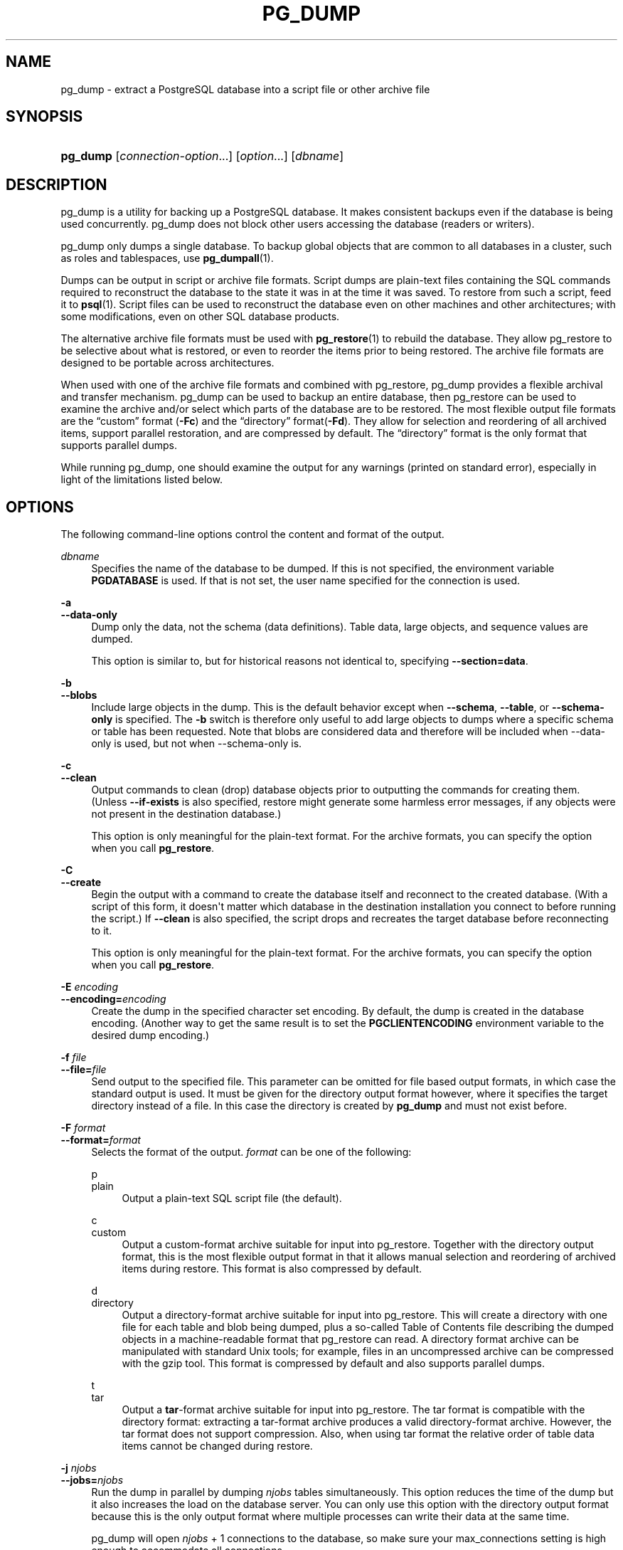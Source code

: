 '\" t
.\"     Title: pg_dump
.\"    Author: The PostgreSQL Global Development Group
.\" Generator: DocBook XSL Stylesheets v1.79.1 <http://docbook.sf.net/>
.\"      Date: 2018
.\"    Manual: PostgreSQL 9.6.7 Documentation
.\"    Source: PostgreSQL 9.6.7
.\"  Language: English
.\"
.TH "PG_DUMP" "1" "2018" "PostgreSQL 9.6.7" "PostgreSQL 9.6.7 Documentation"
.\" -----------------------------------------------------------------
.\" * Define some portability stuff
.\" -----------------------------------------------------------------
.\" ~~~~~~~~~~~~~~~~~~~~~~~~~~~~~~~~~~~~~~~~~~~~~~~~~~~~~~~~~~~~~~~~~
.\" http://bugs.debian.org/507673
.\" http://lists.gnu.org/archive/html/groff/2009-02/msg00013.html
.\" ~~~~~~~~~~~~~~~~~~~~~~~~~~~~~~~~~~~~~~~~~~~~~~~~~~~~~~~~~~~~~~~~~
.ie \n(.g .ds Aq \(aq
.el       .ds Aq '
.\" -----------------------------------------------------------------
.\" * set default formatting
.\" -----------------------------------------------------------------
.\" disable hyphenation
.nh
.\" disable justification (adjust text to left margin only)
.ad l
.\" -----------------------------------------------------------------
.\" * MAIN CONTENT STARTS HERE *
.\" -----------------------------------------------------------------
.SH "NAME"
pg_dump \- extract a PostgreSQL database into a script file or other archive file
.SH "SYNOPSIS"
.HP \w'\fBpg_dump\fR\ 'u
\fBpg_dump\fR [\fIconnection\-option\fR...] [\fIoption\fR...] [\fIdbname\fR]
.SH "DESCRIPTION"
.PP
pg_dump
is a utility for backing up a
PostgreSQL
database\&. It makes consistent backups even if the database is being used concurrently\&.
pg_dump
does not block other users accessing the database (readers or writers)\&.
.PP
pg_dump
only dumps a single database\&. To backup global objects that are common to all databases in a cluster, such as roles and tablespaces, use
\fBpg_dumpall\fR(1)\&.
.PP
Dumps can be output in script or archive file formats\&. Script dumps are plain\-text files containing the SQL commands required to reconstruct the database to the state it was in at the time it was saved\&. To restore from such a script, feed it to
\fBpsql\fR(1)\&. Script files can be used to reconstruct the database even on other machines and other architectures; with some modifications, even on other SQL database products\&.
.PP
The alternative archive file formats must be used with
\fBpg_restore\fR(1)
to rebuild the database\&. They allow
pg_restore
to be selective about what is restored, or even to reorder the items prior to being restored\&. The archive file formats are designed to be portable across architectures\&.
.PP
When used with one of the archive file formats and combined with
pg_restore,
pg_dump
provides a flexible archival and transfer mechanism\&.
pg_dump
can be used to backup an entire database, then
pg_restore
can be used to examine the archive and/or select which parts of the database are to be restored\&. The most flexible output file formats are the
\(lqcustom\(rq
format (\fB\-Fc\fR) and the
\(lqdirectory\(rq
format(\fB\-Fd\fR)\&. They allow for selection and reordering of all archived items, support parallel restoration, and are compressed by default\&. The
\(lqdirectory\(rq
format is the only format that supports parallel dumps\&.
.PP
While running
pg_dump, one should examine the output for any warnings (printed on standard error), especially in light of the limitations listed below\&.
.SH "OPTIONS"
.PP
The following command\-line options control the content and format of the output\&.
.PP
\fIdbname\fR
.RS 4
Specifies the name of the database to be dumped\&. If this is not specified, the environment variable
\fBPGDATABASE\fR
is used\&. If that is not set, the user name specified for the connection is used\&.
.RE
.PP
\fB\-a\fR
.br
\fB\-\-data\-only\fR
.RS 4
Dump only the data, not the schema (data definitions)\&. Table data, large objects, and sequence values are dumped\&.
.sp
This option is similar to, but for historical reasons not identical to, specifying
\fB\-\-section=data\fR\&.
.RE
.PP
\fB\-b\fR
.br
\fB\-\-blobs\fR
.RS 4
Include large objects in the dump\&. This is the default behavior except when
\fB\-\-schema\fR,
\fB\-\-table\fR, or
\fB\-\-schema\-only\fR
is specified\&. The
\fB\-b\fR
switch is therefore only useful to add large objects to dumps where a specific schema or table has been requested\&. Note that blobs are considered data and therefore will be included when \-\-data\-only is used, but not when \-\-schema\-only is\&.
.RE
.PP
\fB\-c\fR
.br
\fB\-\-clean\fR
.RS 4
Output commands to clean (drop) database objects prior to outputting the commands for creating them\&. (Unless
\fB\-\-if\-exists\fR
is also specified, restore might generate some harmless error messages, if any objects were not present in the destination database\&.)
.sp
This option is only meaningful for the plain\-text format\&. For the archive formats, you can specify the option when you call
\fBpg_restore\fR\&.
.RE
.PP
\fB\-C\fR
.br
\fB\-\-create\fR
.RS 4
Begin the output with a command to create the database itself and reconnect to the created database\&. (With a script of this form, it doesn\*(Aqt matter which database in the destination installation you connect to before running the script\&.) If
\fB\-\-clean\fR
is also specified, the script drops and recreates the target database before reconnecting to it\&.
.sp
This option is only meaningful for the plain\-text format\&. For the archive formats, you can specify the option when you call
\fBpg_restore\fR\&.
.RE
.PP
\fB\-E \fR\fB\fIencoding\fR\fR
.br
\fB\-\-encoding=\fR\fB\fIencoding\fR\fR
.RS 4
Create the dump in the specified character set encoding\&. By default, the dump is created in the database encoding\&. (Another way to get the same result is to set the
\fBPGCLIENTENCODING\fR
environment variable to the desired dump encoding\&.)
.RE
.PP
\fB\-f \fR\fB\fIfile\fR\fR
.br
\fB\-\-file=\fR\fB\fIfile\fR\fR
.RS 4
Send output to the specified file\&. This parameter can be omitted for file based output formats, in which case the standard output is used\&. It must be given for the directory output format however, where it specifies the target directory instead of a file\&. In this case the directory is created by
\fBpg_dump\fR
and must not exist before\&.
.RE
.PP
\fB\-F \fR\fB\fIformat\fR\fR
.br
\fB\-\-format=\fR\fB\fIformat\fR\fR
.RS 4
Selects the format of the output\&.
\fIformat\fR
can be one of the following:
.PP
p
.br
plain
.RS 4
Output a plain\-text
SQL
script file (the default)\&.
.RE
.PP
c
.br
custom
.RS 4
Output a custom\-format archive suitable for input into
pg_restore\&. Together with the directory output format, this is the most flexible output format in that it allows manual selection and reordering of archived items during restore\&. This format is also compressed by default\&.
.RE
.PP
d
.br
directory
.RS 4
Output a directory\-format archive suitable for input into
pg_restore\&. This will create a directory with one file for each table and blob being dumped, plus a so\-called Table of Contents file describing the dumped objects in a machine\-readable format that
pg_restore
can read\&. A directory format archive can be manipulated with standard Unix tools; for example, files in an uncompressed archive can be compressed with the
gzip
tool\&. This format is compressed by default and also supports parallel dumps\&.
.RE
.PP
t
.br
tar
.RS 4
Output a
\fBtar\fR\-format archive suitable for input into
pg_restore\&. The tar format is compatible with the directory format: extracting a tar\-format archive produces a valid directory\-format archive\&. However, the tar format does not support compression\&. Also, when using tar format the relative order of table data items cannot be changed during restore\&.
.RE
.RE
.PP
\fB\-j \fR\fB\fInjobs\fR\fR
.br
\fB\-\-jobs=\fR\fB\fInjobs\fR\fR
.RS 4
Run the dump in parallel by dumping
\fInjobs\fR
tables simultaneously\&. This option reduces the time of the dump but it also increases the load on the database server\&. You can only use this option with the directory output format because this is the only output format where multiple processes can write their data at the same time\&.
.sp
pg_dump
will open
\fInjobs\fR
+ 1 connections to the database, so make sure your
max_connections
setting is high enough to accommodate all connections\&.
.sp
Requesting exclusive locks on database objects while running a parallel dump could cause the dump to fail\&. The reason is that the
pg_dump
master process requests shared locks on the objects that the worker processes are going to dump later in order to make sure that nobody deletes them and makes them go away while the dump is running\&. If another client then requests an exclusive lock on a table, that lock will not be granted but will be queued waiting for the shared lock of the master process to be released\&. Consequently any other access to the table will not be granted either and will queue after the exclusive lock request\&. This includes the worker process trying to dump the table\&. Without any precautions this would be a classic deadlock situation\&. To detect this conflict, the
pg_dump
worker process requests another shared lock using the
NOWAIT
option\&. If the worker process is not granted this shared lock, somebody else must have requested an exclusive lock in the meantime and there is no way to continue with the dump, so
pg_dump
has no choice but to abort the dump\&.
.sp
For a consistent backup, the database server needs to support synchronized snapshots, a feature that was introduced in
PostgreSQL
9\&.2\&. With this feature, database clients can ensure they see the same data set even though they use different connections\&.
\fBpg_dump \-j\fR
uses multiple database connections; it connects to the database once with the master process and once again for each worker job\&. Without the synchronized snapshot feature, the different worker jobs wouldn\*(Aqt be guaranteed to see the same data in each connection, which could lead to an inconsistent backup\&.
.sp
If you want to run a parallel dump of a pre\-9\&.2 server, you need to make sure that the database content doesn\*(Aqt change from between the time the master connects to the database until the last worker job has connected to the database\&. The easiest way to do this is to halt any data modifying processes (DDL and DML) accessing the database before starting the backup\&. You also need to specify the
\fB\-\-no\-synchronized\-snapshots\fR
parameter when running
\fBpg_dump \-j\fR
against a pre\-9\&.2
PostgreSQL
server\&.
.RE
.PP
\fB\-n \fR\fB\fIschema\fR\fR
.br
\fB\-\-schema=\fR\fB\fIschema\fR\fR
.RS 4
Dump only schemas matching
\fIschema\fR; this selects both the schema itself, and all its contained objects\&. When this option is not specified, all non\-system schemas in the target database will be dumped\&. Multiple schemas can be selected by writing multiple
\fB\-n\fR
switches\&. Also, the
\fIschema\fR
parameter is interpreted as a pattern according to the same rules used by
psql\*(Aqs
\ed
commands (see
Patterns), so multiple schemas can also be selected by writing wildcard characters in the pattern\&. When using wildcards, be careful to quote the pattern if needed to prevent the shell from expanding the wildcards; see
EXAMPLES\&.
.if n \{\
.sp
.\}
.RS 4
.it 1 an-trap
.nr an-no-space-flag 1
.nr an-break-flag 1
.br
.ps +1
\fBNote\fR
.ps -1
.br
When
\fB\-n\fR
is specified,
pg_dump
makes no attempt to dump any other database objects that the selected schema(s) might depend upon\&. Therefore, there is no guarantee that the results of a specific\-schema dump can be successfully restored by themselves into a clean database\&.
.sp .5v
.RE
.if n \{\
.sp
.\}
.RS 4
.it 1 an-trap
.nr an-no-space-flag 1
.nr an-break-flag 1
.br
.ps +1
\fBNote\fR
.ps -1
.br
Non\-schema objects such as blobs are not dumped when
\fB\-n\fR
is specified\&. You can add blobs back to the dump with the
\fB\-\-blobs\fR
switch\&.
.sp .5v
.RE
.RE
.PP
\fB\-N \fR\fB\fIschema\fR\fR
.br
\fB\-\-exclude\-schema=\fR\fB\fIschema\fR\fR
.RS 4
Do not dump any schemas matching the
\fIschema\fR
pattern\&. The pattern is interpreted according to the same rules as for
\fB\-n\fR\&.
\fB\-N\fR
can be given more than once to exclude schemas matching any of several patterns\&.
.sp
When both
\fB\-n\fR
and
\fB\-N\fR
are given, the behavior is to dump just the schemas that match at least one
\fB\-n\fR
switch but no
\fB\-N\fR
switches\&. If
\fB\-N\fR
appears without
\fB\-n\fR, then schemas matching
\fB\-N\fR
are excluded from what is otherwise a normal dump\&.
.RE
.PP
\fB\-o\fR
.br
\fB\-\-oids\fR
.RS 4
Dump object identifiers (OIDs) as part of the data for every table\&. Use this option if your application references the
OID
columns in some way (e\&.g\&., in a foreign key constraint)\&. Otherwise, this option should not be used\&.
.RE
.PP
\fB\-O\fR
.br
\fB\-\-no\-owner\fR
.RS 4
Do not output commands to set ownership of objects to match the original database\&. By default,
pg_dump
issues
\fBALTER OWNER\fR
or
\fBSET SESSION AUTHORIZATION\fR
statements to set ownership of created database objects\&. These statements will fail when the script is run unless it is started by a superuser (or the same user that owns all of the objects in the script)\&. To make a script that can be restored by any user, but will give that user ownership of all the objects, specify
\fB\-O\fR\&.
.sp
This option is only meaningful for the plain\-text format\&. For the archive formats, you can specify the option when you call
\fBpg_restore\fR\&.
.RE
.PP
\fB\-R\fR
.br
\fB\-\-no\-reconnect\fR
.RS 4
This option is obsolete but still accepted for backwards compatibility\&.
.RE
.PP
\fB\-s\fR
.br
\fB\-\-schema\-only\fR
.RS 4
Dump only the object definitions (schema), not data\&.
.sp
This option is the inverse of
\fB\-\-data\-only\fR\&. It is similar to, but for historical reasons not identical to, specifying
\fB\-\-section=pre\-data \-\-section=post\-data\fR\&.
.sp
(Do not confuse this with the
\fB\-\-schema\fR
option, which uses the word
\(lqschema\(rq
in a different meaning\&.)
.sp
To exclude table data for only a subset of tables in the database, see
\fB\-\-exclude\-table\-data\fR\&.
.RE
.PP
\fB\-S \fR\fB\fIusername\fR\fR
.br
\fB\-\-superuser=\fR\fB\fIusername\fR\fR
.RS 4
Specify the superuser user name to use when disabling triggers\&. This is relevant only if
\fB\-\-disable\-triggers\fR
is used\&. (Usually, it\*(Aqs better to leave this out, and instead start the resulting script as superuser\&.)
.RE
.PP
\fB\-t \fR\fB\fItable\fR\fR
.br
\fB\-\-table=\fR\fB\fItable\fR\fR
.RS 4
Dump only tables with names matching
\fItable\fR\&. For this purpose,
\(lqtable\(rq
includes views, materialized views, sequences, and foreign tables\&. Multiple tables can be selected by writing multiple
\fB\-t\fR
switches\&. Also, the
\fItable\fR
parameter is interpreted as a pattern according to the same rules used by
psql\*(Aqs
\ed
commands (see
Patterns), so multiple tables can also be selected by writing wildcard characters in the pattern\&. When using wildcards, be careful to quote the pattern if needed to prevent the shell from expanding the wildcards; see
EXAMPLES\&.
.sp
The
\fB\-n\fR
and
\fB\-N\fR
switches have no effect when
\fB\-t\fR
is used, because tables selected by
\fB\-t\fR
will be dumped regardless of those switches, and non\-table objects will not be dumped\&.
.if n \{\
.sp
.\}
.RS 4
.it 1 an-trap
.nr an-no-space-flag 1
.nr an-break-flag 1
.br
.ps +1
\fBNote\fR
.ps -1
.br
When
\fB\-t\fR
is specified,
pg_dump
makes no attempt to dump any other database objects that the selected table(s) might depend upon\&. Therefore, there is no guarantee that the results of a specific\-table dump can be successfully restored by themselves into a clean database\&.
.sp .5v
.RE
.if n \{\
.sp
.\}
.RS 4
.it 1 an-trap
.nr an-no-space-flag 1
.nr an-break-flag 1
.br
.ps +1
\fBNote\fR
.ps -1
.br
The behavior of the
\fB\-t\fR
switch is not entirely upward compatible with pre\-8\&.2
PostgreSQL
versions\&. Formerly, writing
\-t tab
would dump all tables named
tab, but now it just dumps whichever one is visible in your default search path\&. To get the old behavior you can write
\-t \*(Aq*\&.tab\*(Aq\&. Also, you must write something like
\-t sch\&.tab
to select a table in a particular schema, rather than the old locution of
\-n sch \-t tab\&.
.sp .5v
.RE
.RE
.PP
\fB\-T \fR\fB\fItable\fR\fR
.br
\fB\-\-exclude\-table=\fR\fB\fItable\fR\fR
.RS 4
Do not dump any tables matching the
\fItable\fR
pattern\&. The pattern is interpreted according to the same rules as for
\fB\-t\fR\&.
\fB\-T\fR
can be given more than once to exclude tables matching any of several patterns\&.
.sp
When both
\fB\-t\fR
and
\fB\-T\fR
are given, the behavior is to dump just the tables that match at least one
\fB\-t\fR
switch but no
\fB\-T\fR
switches\&. If
\fB\-T\fR
appears without
\fB\-t\fR, then tables matching
\fB\-T\fR
are excluded from what is otherwise a normal dump\&.
.RE
.PP
\fB\-v\fR
.br
\fB\-\-verbose\fR
.RS 4
Specifies verbose mode\&. This will cause
pg_dump
to output detailed object comments and start/stop times to the dump file, and progress messages to standard error\&.
.RE
.PP
\fB\-V\fR
.br
\fB\-\-version\fR
.RS 4
Print the
pg_dump
version and exit\&.
.RE
.PP
\fB\-x\fR
.br
\fB\-\-no\-privileges\fR
.br
\fB\-\-no\-acl\fR
.RS 4
Prevent dumping of access privileges (grant/revoke commands)\&.
.RE
.PP
\fB\-Z \fR\fB\fI0\&.\&.9\fR\fR
.br
\fB\-\-compress=\fR\fB\fI0\&.\&.9\fR\fR
.RS 4
Specify the compression level to use\&. Zero means no compression\&. For the custom archive format, this specifies compression of individual table\-data segments, and the default is to compress at a moderate level\&. For plain text output, setting a nonzero compression level causes the entire output file to be compressed, as though it had been fed through
gzip; but the default is not to compress\&. The tar archive format currently does not support compression at all\&.
.RE
.PP
\fB\-\-binary\-upgrade\fR
.RS 4
This option is for use by in\-place upgrade utilities\&. Its use for other purposes is not recommended or supported\&. The behavior of the option may change in future releases without notice\&.
.RE
.PP
\fB\-\-column\-inserts\fR
.br
\fB\-\-attribute\-inserts\fR
.RS 4
Dump data as
\fBINSERT\fR
commands with explicit column names (INSERT INTO \fItable\fR (\fIcolumn\fR, \&.\&.\&.) VALUES \&.\&.\&.)\&. This will make restoration very slow; it is mainly useful for making dumps that can be loaded into non\-PostgreSQL
databases\&. However, since this option generates a separate command for each row, an error in reloading a row causes only that row to be lost rather than the entire table contents\&.
.RE
.PP
\fB\-\-disable\-dollar\-quoting\fR
.RS 4
This option disables the use of dollar quoting for function bodies, and forces them to be quoted using SQL standard string syntax\&.
.RE
.PP
\fB\-\-disable\-triggers\fR
.RS 4
This option is relevant only when creating a data\-only dump\&. It instructs
pg_dump
to include commands to temporarily disable triggers on the target tables while the data is reloaded\&. Use this if you have referential integrity checks or other triggers on the tables that you do not want to invoke during data reload\&.
.sp
Presently, the commands emitted for
\fB\-\-disable\-triggers\fR
must be done as superuser\&. So, you should also specify a superuser name with
\fB\-S\fR, or preferably be careful to start the resulting script as a superuser\&.
.sp
This option is only meaningful for the plain\-text format\&. For the archive formats, you can specify the option when you call
\fBpg_restore\fR\&.
.RE
.PP
\fB\-\-enable\-row\-security\fR
.RS 4
This option is relevant only when dumping the contents of a table which has row security\&. By default,
pg_dump
will set
row_security
to off, to ensure that all data is dumped from the table\&. If the user does not have sufficient privileges to bypass row security, then an error is thrown\&. This parameter instructs
pg_dump
to set
row_security
to on instead, allowing the user to dump the parts of the contents of the table that they have access to\&.
.sp
Note that if you use this option currently, you probably also want the dump be in
\fBINSERT\fR
format, as the
\fBCOPY FROM\fR
during restore does not support row security\&.
.RE
.PP
\fB\-\-exclude\-table\-data=\fR\fB\fItable\fR\fR
.RS 4
Do not dump data for any tables matching the
\fItable\fR
pattern\&. The pattern is interpreted according to the same rules as for
\fB\-t\fR\&.
\fB\-\-exclude\-table\-data\fR
can be given more than once to exclude tables matching any of several patterns\&. This option is useful when you need the definition of a particular table even though you do not need the data in it\&.
.sp
To exclude data for all tables in the database, see
\fB\-\-schema\-only\fR\&.
.RE
.PP
\fB\-\-if\-exists\fR
.RS 4
Use conditional commands (i\&.e\&. add an
IF EXISTS
clause) when cleaning database objects\&. This option is not valid unless
\fB\-\-clean\fR
is also specified\&.
.RE
.PP
\fB\-\-inserts\fR
.RS 4
Dump data as
\fBINSERT\fR
commands (rather than
\fBCOPY\fR)\&. This will make restoration very slow; it is mainly useful for making dumps that can be loaded into non\-PostgreSQL
databases\&. However, since this option generates a separate command for each row, an error in reloading a row causes only that row to be lost rather than the entire table contents\&. Note that the restore might fail altogether if you have rearranged column order\&. The
\fB\-\-column\-inserts\fR
option is safe against column order changes, though even slower\&.
.RE
.PP
\fB\-\-lock\-wait\-timeout=\fR\fB\fItimeout\fR\fR
.RS 4
Do not wait forever to acquire shared table locks at the beginning of the dump\&. Instead fail if unable to lock a table within the specified
\fItimeout\fR\&. The timeout may be specified in any of the formats accepted by
\fBSET statement_timeout\fR\&. (Allowed values vary depending on the server version you are dumping from, but an integer number of milliseconds is accepted by all versions since 7\&.3\&. This option is ignored when dumping from a pre\-7\&.3 server\&.)
.RE
.PP
\fB\-\-no\-security\-labels\fR
.RS 4
Do not dump security labels\&.
.RE
.PP
\fB\-\-no\-synchronized\-snapshots\fR
.RS 4
This option allows running
\fBpg_dump \-j\fR
against a pre\-9\&.2 server, see the documentation of the
\fB\-j\fR
parameter for more details\&.
.RE
.PP
\fB\-\-no\-tablespaces\fR
.RS 4
Do not output commands to select tablespaces\&. With this option, all objects will be created in whichever tablespace is the default during restore\&.
.sp
This option is only meaningful for the plain\-text format\&. For the archive formats, you can specify the option when you call
\fBpg_restore\fR\&.
.RE
.PP
\fB\-\-no\-unlogged\-table\-data\fR
.RS 4
Do not dump the contents of unlogged tables\&. This option has no effect on whether or not the table definitions (schema) are dumped; it only suppresses dumping the table data\&. Data in unlogged tables is always excluded when dumping from a standby server\&.
.RE
.PP
\fB\-\-quote\-all\-identifiers\fR
.RS 4
Force quoting of all identifiers\&. This option is recommended when dumping a database from a server whose
PostgreSQL
major version is different from
pg_dump\*(Aqs, or when the output is intended to be loaded into a server of a different major version\&. By default,
pg_dump
quotes only identifiers that are reserved words in its own major version\&. This sometimes results in compatibility issues when dealing with servers of other versions that may have slightly different sets of reserved words\&. Using
\fB\-\-quote\-all\-identifiers\fR
prevents such issues, at the price of a harder\-to\-read dump script\&.
.RE
.PP
\fB\-\-section=\fR\fB\fIsectionname\fR\fR
.RS 4
Only dump the named section\&. The section name can be
\fBpre\-data\fR,
\fBdata\fR, or
\fBpost\-data\fR\&. This option can be specified more than once to select multiple sections\&. The default is to dump all sections\&.
.sp
The data section contains actual table data, large\-object contents, and sequence values\&. Post\-data items include definitions of indexes, triggers, rules, and constraints other than validated check constraints\&. Pre\-data items include all other data definition items\&.
.RE
.PP
\fB\-\-serializable\-deferrable\fR
.RS 4
Use a
serializable
transaction for the dump, to ensure that the snapshot used is consistent with later database states; but do this by waiting for a point in the transaction stream at which no anomalies can be present, so that there isn\*(Aqt a risk of the dump failing or causing other transactions to roll back with a
serialization_failure\&. See
Chapter 13, Concurrency Control, in the documentation
for more information about transaction isolation and concurrency control\&.
.sp
This option is not beneficial for a dump which is intended only for disaster recovery\&. It could be useful for a dump used to load a copy of the database for reporting or other read\-only load sharing while the original database continues to be updated\&. Without it the dump may reflect a state which is not consistent with any serial execution of the transactions eventually committed\&. For example, if batch processing techniques are used, a batch may show as closed in the dump without all of the items which are in the batch appearing\&.
.sp
This option will make no difference if there are no read\-write transactions active when pg_dump is started\&. If read\-write transactions are active, the start of the dump may be delayed for an indeterminate length of time\&. Once running, performance with or without the switch is the same\&.
.RE
.PP
\fB\-\-snapshot=\fR\fB\fIsnapshotname\fR\fR
.RS 4
Use the specified synchronized snapshot when making a dump of the database (see
Table\ \&9.81, \(lqSnapshot Synchronization Functions\(rq
for more details)\&.
.sp
This option is useful when needing to synchronize the dump with a logical replication slot (see
Chapter 47, Logical Decoding, in the documentation) or with a concurrent session\&.
.sp
In the case of a parallel dump, the snapshot name defined by this option is used rather than taking a new snapshot\&.
.RE
.PP
\fB\-\-strict\-names\fR
.RS 4
Require that each schema (\fB\-n\fR/\fB\-\-schema\fR) and table (\fB\-t\fR/\fB\-\-table\fR) qualifier match at least one schema/table in the database to be dumped\&. Note that if none of the schema/table qualifiers find matches,
pg_dump
will generate an error even without
\fB\-\-strict\-names\fR\&.
.sp
This option has no effect on
\fB\-N\fR/\fB\-\-exclude\-schema\fR,
\fB\-T\fR/\fB\-\-exclude\-table\fR, or
\fB\-\-exclude\-table\-data\fR\&. An exclude pattern failing to match any objects is not considered an error\&.
.RE
.PP
\fB\-\-use\-set\-session\-authorization\fR
.RS 4
Output SQL\-standard
\fBSET SESSION AUTHORIZATION\fR
commands instead of
\fBALTER OWNER\fR
commands to determine object ownership\&. This makes the dump more standards\-compatible, but depending on the history of the objects in the dump, might not restore properly\&. Also, a dump using
\fBSET SESSION AUTHORIZATION\fR
will certainly require superuser privileges to restore correctly, whereas
\fBALTER OWNER\fR
requires lesser privileges\&.
.RE
.PP
\fB\-?\fR
.br
\fB\-\-help\fR
.RS 4
Show help about
pg_dump
command line arguments, and exit\&.
.RE
.PP
The following command\-line options control the database connection parameters\&.
.PP
\fB\-d \fR\fB\fIdbname\fR\fR
.br
\fB\-\-dbname=\fR\fB\fIdbname\fR\fR
.RS 4
Specifies the name of the database to connect to\&. This is equivalent to specifying
\fIdbname\fR
as the first non\-option argument on the command line\&.
.sp
If this parameter contains an
=
sign or starts with a valid
URI
prefix (postgresql://
or
postgres://), it is treated as a
\fIconninfo\fR
string\&. See
Section 32.1, \(lqDatabase Connection Control Functions\(rq, in the documentation
for more information\&.
.RE
.PP
\fB\-h \fR\fB\fIhost\fR\fR
.br
\fB\-\-host=\fR\fB\fIhost\fR\fR
.RS 4
Specifies the host name of the machine on which the server is running\&. If the value begins with a slash, it is used as the directory for the Unix domain socket\&. The default is taken from the
\fBPGHOST\fR
environment variable, if set, else a Unix domain socket connection is attempted\&.
.RE
.PP
\fB\-p \fR\fB\fIport\fR\fR
.br
\fB\-\-port=\fR\fB\fIport\fR\fR
.RS 4
Specifies the TCP port or local Unix domain socket file extension on which the server is listening for connections\&. Defaults to the
\fBPGPORT\fR
environment variable, if set, or a compiled\-in default\&.
.RE
.PP
\fB\-U \fR\fB\fIusername\fR\fR
.br
\fB\-\-username=\fR\fB\fIusername\fR\fR
.RS 4
User name to connect as\&.
.RE
.PP
\fB\-w\fR
.br
\fB\-\-no\-password\fR
.RS 4
Never issue a password prompt\&. If the server requires password authentication and a password is not available by other means such as a
\&.pgpass
file, the connection attempt will fail\&. This option can be useful in batch jobs and scripts where no user is present to enter a password\&.
.RE
.PP
\fB\-W\fR
.br
\fB\-\-password\fR
.RS 4
Force
pg_dump
to prompt for a password before connecting to a database\&.
.sp
This option is never essential, since
pg_dump
will automatically prompt for a password if the server demands password authentication\&. However,
pg_dump
will waste a connection attempt finding out that the server wants a password\&. In some cases it is worth typing
\fB\-W\fR
to avoid the extra connection attempt\&.
.RE
.PP
\fB\-\-role=\fR\fB\fIrolename\fR\fR
.RS 4
Specifies a role name to be used to create the dump\&. This option causes
pg_dump
to issue a
\fBSET ROLE\fR
\fIrolename\fR
command after connecting to the database\&. It is useful when the authenticated user (specified by
\fB\-U\fR) lacks privileges needed by
pg_dump, but can switch to a role with the required rights\&. Some installations have a policy against logging in directly as a superuser, and use of this option allows dumps to be made without violating the policy\&.
.RE
.SH "ENVIRONMENT"
.PP
\fBPGDATABASE\fR
.br
\fBPGHOST\fR
.br
\fBPGOPTIONS\fR
.br
\fBPGPORT\fR
.br
\fBPGUSER\fR
.RS 4
Default connection parameters\&.
.RE
.PP
This utility, like most other
PostgreSQL
utilities, also uses the environment variables supported by
libpq
(see
Section 32.14, \(lqEnvironment Variables\(rq, in the documentation)\&.
.SH "DIAGNOSTICS"
.PP
pg_dump
internally executes
\fBSELECT\fR
statements\&. If you have problems running
pg_dump, make sure you are able to select information from the database using, for example,
\fBpsql\fR(1)\&. Also, any default connection settings and environment variables used by the
libpq
front\-end library will apply\&.
.PP
The database activity of
pg_dump
is normally collected by the statistics collector\&. If this is undesirable, you can set parameter
\fItrack_counts\fR
to false via
\fBPGOPTIONS\fR
or the
ALTER USER
command\&.
.SH "NOTES"
.PP
If your database cluster has any local additions to the
template1
database, be careful to restore the output of
pg_dump
into a truly empty database; otherwise you are likely to get errors due to duplicate definitions of the added objects\&. To make an empty database without any local additions, copy from
template0
not
template1, for example:
.sp
.if n \{\
.RS 4
.\}
.nf
CREATE DATABASE foo WITH TEMPLATE template0;
.fi
.if n \{\
.RE
.\}
.PP
When a data\-only dump is chosen and the option
\fB\-\-disable\-triggers\fR
is used,
pg_dump
emits commands to disable triggers on user tables before inserting the data, and then commands to re\-enable them after the data has been inserted\&. If the restore is stopped in the middle, the system catalogs might be left in the wrong state\&.
.PP
The dump file produced by
pg_dump
does not contain the statistics used by the optimizer to make query planning decisions\&. Therefore, it is wise to run
\fBANALYZE\fR
after restoring from a dump file to ensure optimal performance; see
Section 24.1.3, \(lqUpdating Planner Statistics\(rq, in the documentation
and
Section 24.1.6, \(lqThe Autovacuum Daemon\(rq, in the documentation
for more information\&. The dump file also does not contain any
\fBALTER DATABASE \&.\&.\&. SET\fR
commands; these settings are dumped by
\fBpg_dumpall\fR(1), along with database users and other installation\-wide settings\&.
.PP
Because
pg_dump
is used to transfer data to newer versions of
PostgreSQL, the output of
pg_dump
can be expected to load into
PostgreSQL
server versions newer than
pg_dump\*(Aqs version\&.
pg_dump
can also dump from
PostgreSQL
servers older than its own version\&. (Currently, servers back to version 7\&.0 are supported\&.) However,
pg_dump
cannot dump from
PostgreSQL
servers newer than its own major version; it will refuse to even try, rather than risk making an invalid dump\&. Also, it is not guaranteed that
pg_dump\*(Aqs output can be loaded into a server of an older major version \(em not even if the dump was taken from a server of that version\&. Loading a dump file into an older server may require manual editing of the dump file to remove syntax not understood by the older server\&. Use of the
\fB\-\-quote\-all\-identifiers\fR
option is recommended in cross\-version cases, as it can prevent problems arising from varying reserved\-word lists in different
PostgreSQL
versions\&.
.SH "EXAMPLES"
.PP
To dump a database called
mydb
into a SQL\-script file:
.sp
.if n \{\
.RS 4
.\}
.nf
$ \fBpg_dump mydb > db\&.sql\fR
.fi
.if n \{\
.RE
.\}
.PP
To reload such a script into a (freshly created) database named
newdb:
.sp
.if n \{\
.RS 4
.\}
.nf
$ \fBpsql \-d newdb \-f db\&.sql\fR
.fi
.if n \{\
.RE
.\}
.PP
To dump a database into a custom\-format archive file:
.sp
.if n \{\
.RS 4
.\}
.nf
$ \fBpg_dump \-Fc mydb > db\&.dump\fR
.fi
.if n \{\
.RE
.\}
.PP
To dump a database into a directory\-format archive:
.sp
.if n \{\
.RS 4
.\}
.nf
$ \fBpg_dump \-Fd mydb \-f dumpdir\fR
.fi
.if n \{\
.RE
.\}
.PP
To dump a database into a directory\-format archive in parallel with 5 worker jobs:
.sp
.if n \{\
.RS 4
.\}
.nf
$ \fBpg_dump \-Fd mydb \-j 5 \-f dumpdir\fR
.fi
.if n \{\
.RE
.\}
.PP
To reload an archive file into a (freshly created) database named
newdb:
.sp
.if n \{\
.RS 4
.\}
.nf
$ \fBpg_restore \-d newdb db\&.dump\fR
.fi
.if n \{\
.RE
.\}
.PP
To dump a single table named
mytab:
.sp
.if n \{\
.RS 4
.\}
.nf
$ \fBpg_dump \-t mytab mydb > db\&.sql\fR
.fi
.if n \{\
.RE
.\}
.PP
To dump all tables whose names start with
emp
in the
detroit
schema, except for the table named
employee_log:
.sp
.if n \{\
.RS 4
.\}
.nf
$ \fBpg_dump \-t \*(Aqdetroit\&.emp*\*(Aq \-T detroit\&.employee_log mydb > db\&.sql\fR
.fi
.if n \{\
.RE
.\}
.PP
To dump all schemas whose names start with
east
or
west
and end in
gsm, excluding any schemas whose names contain the word
test:
.sp
.if n \{\
.RS 4
.\}
.nf
$ \fBpg_dump \-n \*(Aqeast*gsm\*(Aq \-n \*(Aqwest*gsm\*(Aq \-N \*(Aq*test*\*(Aq mydb > db\&.sql\fR
.fi
.if n \{\
.RE
.\}
.PP
The same, using regular expression notation to consolidate the switches:
.sp
.if n \{\
.RS 4
.\}
.nf
$ \fBpg_dump \-n \*(Aq(east|west)*gsm\*(Aq \-N \*(Aq*test*\*(Aq mydb > db\&.sql\fR
.fi
.if n \{\
.RE
.\}
.PP
To dump all database objects except for tables whose names begin with
ts_:
.sp
.if n \{\
.RS 4
.\}
.nf
$ \fBpg_dump \-T \*(Aqts_*\*(Aq mydb > db\&.sql\fR
.fi
.if n \{\
.RE
.\}
.PP
To specify an upper\-case or mixed\-case name in
\fB\-t\fR
and related switches, you need to double\-quote the name; else it will be folded to lower case (see
Patterns)\&. But double quotes are special to the shell, so in turn they must be quoted\&. Thus, to dump a single table with a mixed\-case name, you need something like
.sp
.if n \{\
.RS 4
.\}
.nf
$ \fBpg_dump \-t "\e"MixedCaseName\e"" mydb > mytab\&.sql\fR
.fi
.if n \{\
.RE
.\}
.SH "SEE ALSO"
\fBpg_dumpall\fR(1), \fBpg_restore\fR(1), \fBpsql\fR(1)
